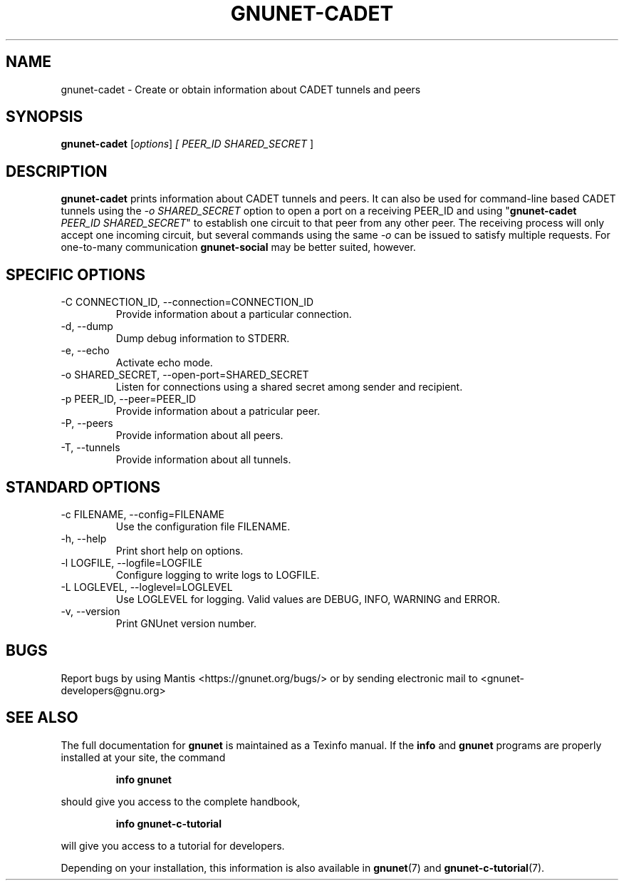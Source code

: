 .TH GNUNET\-CADET 1 "May 3, 2016" "GNUnet"

.SH NAME
gnunet\-cadet \- Create or obtain information about CADET tunnels and peers

.SH SYNOPSIS
.B gnunet\-cadet
.RI [ options ]
.I [ \fIPEER_ID SHARED_SECRET\fR ]
.br

.SH DESCRIPTION
\fBgnunet\-cadet\fP prints information about CADET tunnels and peers.
It can also be used for command-line based CADET tunnels using the
\fI-o SHARED_SECRET\fR option to open a port on a receiving PEER_ID
and using "\fBgnunet\-cadet\fP \fIPEER_ID SHARED_SECRET\fR" to
establish one circuit to that peer from any other peer. The receiving
process will only accept one incoming circuit, but several commands
using the same \fI-o\fR can be issued to satisfy multiple requests.
For one\-to\-many communication \fBgnunet\-social\fP may be better
suited, however.

.SH SPECIFIC OPTIONS
.B
.IP "\-C CONNECTION_ID,  \-\-connection=CONNECTION_ID"
Provide information about a particular connection.
.B
.IP "\-d,  \-\-dump"
Dump debug information to STDERR.
.B
.IP "\-e,  \-\-echo"
Activate echo mode.
.B
.IP "\-o SHARED_SECRET,  \-\-open-port=SHARED_SECRET"
Listen for connections using a shared secret among sender and recipient.
.B
.IP "\-p PEER_ID,  \-\-peer=PEER_ID"
Provide information about a patricular peer.
.B
.IP "\-P,  \-\-peers"
Provide information about all peers.
.B
.IP "\-T,  \-\-tunnels"
Provide information about all tunnels.

.SH STANDARD OPTIONS
.B
.IP "\-c FILENAME,  \-\-config=FILENAME"
Use the configuration file FILENAME.
.B
.IP "\-h, \-\-help"
Print short help on options.
.B
.IP "\-l LOGFILE, \-\-logfile=LOGFILE"
Configure logging to write logs to LOGFILE.
.B
.IP "\-L LOGLEVEL, \-\-loglevel=LOGLEVEL"
Use LOGLEVEL for logging.  Valid values are DEBUG, INFO, WARNING and ERROR.
.B
.IP "\-v, \-\-version"
Print GNUnet version number.

.SH BUGS
Report bugs by using Mantis <https://gnunet.org/bugs/> or by sending
electronic mail to <gnunet\-developers@gnu.org>
.SH SEE ALSO
The full documentation for
.B gnunet
is maintained as a Texinfo manual.  If the
.B info
and
.B gnunet
programs are properly installed at your site, the command
.IP
.B info gnunet
.PP
should give you access to the complete handbook,
.IP
.B info gnunet-c-tutorial
.PP
will give you access to a tutorial for developers.
.PP
Depending on your installation, this information is also
available in
\fBgnunet\fP(7) and \fBgnunet-c-tutorial\fP(7).
